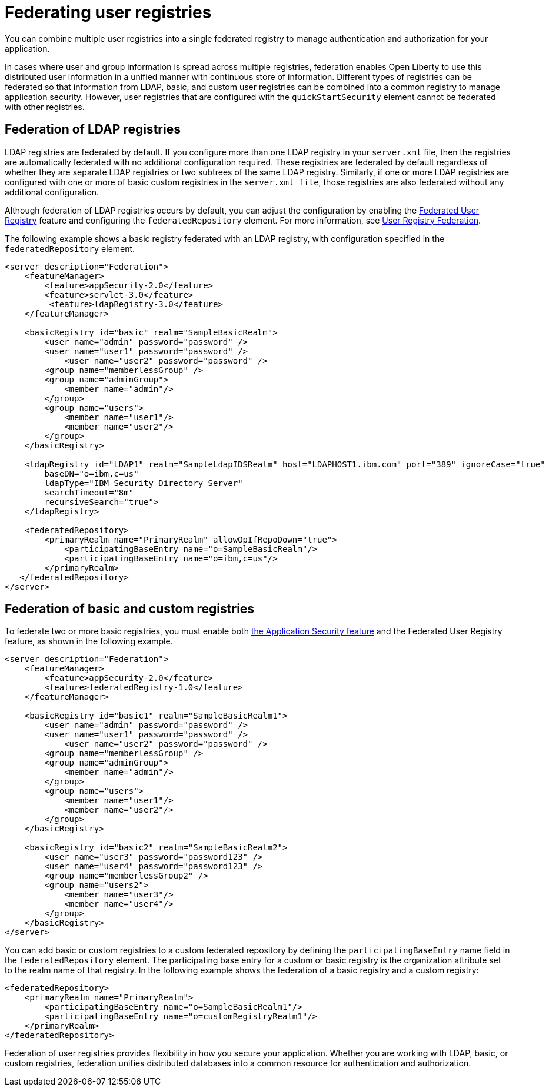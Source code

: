 // Copyright (c) 2020 IBM Corporation and others.
// Licensed under Creative Commons Attribution-NoDerivatives
// 4.0 International (CC BY-ND 4.0)
//   https://creativecommons.org/licenses/by-nd/4.0/
//
// Contributors:
//     IBM Corporation
//
:page-description:
:seo-title: Configuring an LDAP user registry for authentication and authorization
:seo-description: You can configure an LDAP user registry to manage authentication and authorization for your applications that run on Open Liberty.
:page-layout: general-reference
:page-type: general
= Federating user registries

You can combine multiple user registries into a single federated registry to manage authentication and authorization for your application.

In cases where user and group information is spread across multiple registries, federation enables Open Liberty to use this distributed user information in a unified manner with continuous store of information. Different types of registries can be federated so that information from LDAP, basic, and custom user registries can be combined into a common registry to manage application security. However, user registries that are configured with the `quickStartSecurity` element cannot be federated with other registries.

== Federation of LDAP registries

LDAP registries are federated by default. If you configure more than one LDAP registry in your `server.xml` file, then the registries are automatically federated with no additional configuration required. These registries are federated by default regardless of whether they are separate LDAP registries or two subtrees of the same LDAP registry.
Similarly, if one or more LDAP registries are configured with one or more of basic custom registries in the `server.xml file`, those registries are also federated without any additional configuration.

Although federation of LDAP registries occurs by default, you can adjust the configuration by enabling the link:/docs/ref/feature/#federatedRegistry-1.0.html[Federated User Registry] feature and configuring the `federatedRepository` element. For more information, see link:/docs/ref/config/#federatedRepository.html[User Registry Federation].

The following example shows a basic registry federated with an LDAP registry, with configuration specified in the `federatedRepository` element.

[source,java]
----
<server description="Federation">
    <featureManager>
        <feature>appSecurity-2.0</feature>
        <feature>servlet-3.0</feature>
	 <feature>ldapRegistry-3.0</feature>
    </featureManager>

    <basicRegistry id="basic" realm="SampleBasicRealm">
        <user name="admin" password="password" />
        <user name="user1" password="password" />
            <user name="user2" password="password" />
        <group name="memberlessGroup" />
        <group name="adminGroup">
            <member name="admin"/>
        </group>
        <group name="users">
            <member name="user1"/>
            <member name="user2"/>
        </group>
    </basicRegistry>

    <ldapRegistry id="LDAP1" realm="SampleLdapIDSRealm" host="LDAPHOST1.ibm.com" port="389" ignoreCase="true"
	baseDN="o=ibm,c=us"
	ldapType="IBM Security Directory Server"
	searchTimeout="8m"
	recursiveSearch="true">
    </ldapRegistry>

    <federatedRepository>
        <primaryRealm name="PrimaryRealm" allowOpIfRepoDown="true">
            <participatingBaseEntry name="o=SampleBasicRealm"/>
            <participatingBaseEntry name="o=ibm,c=us"/>
        </primaryRealm>
   </federatedRepository>
</server>
----

== Federation of basic and custom registries

To federate two or more basic registries, you must enable both link:/docs/ref/feature/#appSecurity-3.0.html[the Application Security feature] and the Federated User Registry feature, as shown in the following example.

[source,java]
----
<server description="Federation">
    <featureManager>
        <feature>appSecurity-2.0</feature>
        <feature>federatedRegistry-1.0</feature>
    </featureManager>

    <basicRegistry id="basic1" realm="SampleBasicRealm1">
        <user name="admin" password="password" />
        <user name="user1" password="password" />
            <user name="user2" password="password" />
        <group name="memberlessGroup" />
        <group name="adminGroup">
            <member name="admin"/>
        </group>
        <group name="users">
            <member name="user1"/>
            <member name="user2"/>
        </group>
    </basicRegistry>

    <basicRegistry id="basic2" realm="SampleBasicRealm2">
        <user name="user3" password="password123" />
        <user name="user4" password="password123" />
        <group name="memberlessGroup2" />
        <group name="users2">
            <member name="user3"/>
            <member name="user4"/>
        </group>
    </basicRegistry>
</server>
----

You can add basic or custom registries to a custom federated repository by defining the `participatingBaseEntry` name field in the `federatedRepository` element. The participating base entry for a custom or basic registry is the organization attribute set to the realm name of that registry. In the following example shows the federation of a basic registry and a custom registry:

[source,java]
----
<federatedRepository>
    <primaryRealm name="PrimaryRealm">
        <participatingBaseEntry name="o=SampleBasicRealm1"/>
        <participatingBaseEntry name="o=customRegistryRealm1"/>
    </primaryRealm>
</federatedRepository>
----


Federation of user registries provides flexibility in how you secure your application. Whether you are working with LDAP, basic, or custom registries, federation unifies distributed databases into a common resource for authentication and authorization.
